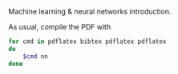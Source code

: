 Machine learning & neural networks introduction.

As usual, compile the PDF with

#+BEGIN_SRC sh
for cmd in pdflatex bibtex pdflatex pdflatex
do
    $cmd nn
done
#+END_SRC
